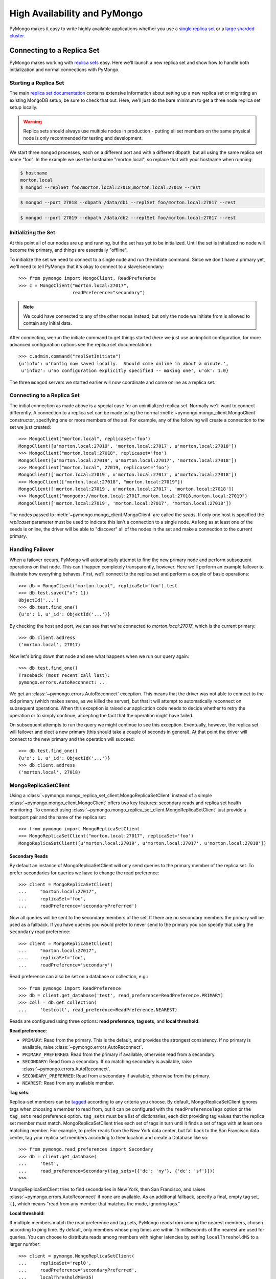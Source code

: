 High Availability and PyMongo
=============================

PyMongo makes it easy to write highly available applications whether
you use a `single replica set <http://dochub.mongodb.org/core/rs>`_
or a `large sharded cluster
<http://www.mongodb.org/display/DOCS/Sharding+Introduction>`_.

Connecting to a Replica Set
---------------------------

PyMongo makes working with `replica sets
<http://dochub.mongodb.org/core/rs>`_ easy. Here we'll launch a new
replica set and show how to handle both initialization and normal
connections with PyMongo.

.. mongodoc:: rs

Starting a Replica Set
~~~~~~~~~~~~~~~~~~~~~~

The main `replica set documentation
<http://dochub.mongodb.org/core/rs>`_ contains extensive information
about setting up a new replica set or migrating an existing MongoDB
setup, be sure to check that out. Here, we'll just do the bare minimum
to get a three node replica set setup locally.

.. warning:: Replica sets should always use multiple nodes in
   production - putting all set members on the same physical node is
   only recommended for testing and development.

We start three ``mongod`` processes, each on a different port and with
a different dbpath, but all using the same replica set name "foo". In
the example we use the hostname "morton.local", so replace that with
your hostname when running:

.. code-block:: bash

  $ hostname
  morton.local
  $ mongod --replSet foo/morton.local:27018,morton.local:27019 --rest

.. code-block:: bash

  $ mongod --port 27018 --dbpath /data/db1 --replSet foo/morton.local:27017 --rest

.. code-block:: bash

  $ mongod --port 27019 --dbpath /data/db2 --replSet foo/morton.local:27017 --rest

Initializing the Set
~~~~~~~~~~~~~~~~~~~~

At this point all of our nodes are up and running, but the set has yet
to be initialized. Until the set is initialized no node will become
the primary, and things are essentially "offline".

To initialize the set we need to connect to a single node and run the
initiate command. Since we don't have a primary yet, we'll need to
tell PyMongo that it's okay to connect to a slave/secondary::

  >>> from pymongo import MongoClient, ReadPreference
  >>> c = MongoClient("morton.local:27017",
                      readPreference="secondary")

.. note:: We could have connected to any of the other nodes instead,
   but only the node we initiate from is allowed to contain any
   initial data.

After connecting, we run the initiate command to get things started
(here we just use an implicit configuration, for more advanced
configuration options see the replica set documentation)::

  >>> c.admin.command("replSetInitiate")
  {u'info': u'Config now saved locally.  Should come online in about a minute.',
   u'info2': u'no configuration explicitly specified -- making one', u'ok': 1.0}

The three ``mongod`` servers we started earlier will now coordinate
and come online as a replica set.

Connecting to a Replica Set
~~~~~~~~~~~~~~~~~~~~~~~~~~~

The initial connection as made above is a special case for an
uninitialized replica set. Normally we'll want to connect
differently. A connection to a replica set can be made using the
normal :meth:`~pymongo.mongo_client.MongoClient` constructor, specifying
one or more members of the set. For example, any of the following
will create a connection to the set we just created::

  >>> MongoClient("morton.local", replicaset='foo')
  MongoClient([u'morton.local:27019', 'morton.local:27017', u'morton.local:27018'])
  >>> MongoClient("morton.local:27018", replicaset='foo')
  MongoClient([u'morton.local:27019', u'morton.local:27017', 'morton.local:27018'])
  >>> MongoClient("morton.local", 27019, replicaset='foo')
  MongoClient(['morton.local:27019', u'morton.local:27017', u'morton.local:27018'])
  >>> MongoClient(["morton.local:27018", "morton.local:27019"])
  MongoClient(['morton.local:27019', u'morton.local:27017', 'morton.local:27018'])
  >>> MongoClient("mongodb://morton.local:27017,morton.local:27018,morton.local:27019")
  MongoClient(['morton.local:27019', 'morton.local:27017', 'morton.local:27018'])

The nodes passed to :meth:`~pymongo.mongo_client.MongoClient` are called
the *seeds*. If only one host is specified the `replicaset` parameter
must be used to indicate this isn't a connection to a single node.
As long as at least one of the seeds is online, the driver will be able
to "discover" all of the nodes in the set and make a connection to the
current primary.

Handling Failover
~~~~~~~~~~~~~~~~~

When a failover occurs, PyMongo will automatically attempt to find the
new primary node and perform subsequent operations on that node. This
can't happen completely transparently, however. Here we'll perform an
example failover to illustrate how everything behaves. First, we'll
connect to the replica set and perform a couple of basic operations::

  >>> db = MongoClient("morton.local", replicaSet='foo').test
  >>> db.test.save({"x": 1})
  ObjectId('...')
  >>> db.test.find_one()
  {u'x': 1, u'_id': ObjectId('...')}

By checking the host and port, we can see that we're connected to
*morton.local:27017*, which is the current primary::

  >>> db.client.address
  ('morton.local', 27017)

Now let's bring down that node and see what happens when we run our
query again::

  >>> db.test.find_one()
  Traceback (most recent call last):
  pymongo.errors.AutoReconnect: ...

We get an :class:`~pymongo.errors.AutoReconnect` exception. This means
that the driver was not able to connect to the old primary (which
makes sense, as we killed the server), but that it will attempt to
automatically reconnect on subsequent operations. When this exception
is raised our application code needs to decide whether to retry the
operation or to simply continue, accepting the fact that the operation
might have failed.

On subsequent attempts to run the query we might continue to see this
exception. Eventually, however, the replica set will failover and
elect a new primary (this should take a couple of seconds in
general). At that point the driver will connect to the new primary and
the operation will succeed::

  >>> db.test.find_one()
  {u'x': 1, u'_id': ObjectId('...')}
  >>> db.client.address
  ('morton.local', 27018)

MongoReplicaSetClient
~~~~~~~~~~~~~~~~~~~~~

Using a :class:`~pymongo.mongo_replica_set_client.MongoReplicaSetClient` instead
of a simple :class:`~pymongo.mongo_client.MongoClient` offers two key features:
secondary reads and replica set health monitoring. To connect using
:class:`~pymongo.mongo_replica_set_client.MongoReplicaSetClient` just provide a
host:port pair and the name of the replica set::

  >>> from pymongo import MongoReplicaSetClient
  >>> MongoReplicaSetClient("morton.local:27017", replicaSet='foo')
  MongoReplicaSetClient([u'morton.local:27019', u'morton.local:27017', u'morton.local:27018'])

.. _secondary-reads:

Secondary Reads
'''''''''''''''

By default an instance of MongoReplicaSetClient will only send queries to
the primary member of the replica set. To prefer secondaries for queries
we have to change the read preference::

  >>> client = MongoReplicaSetClient(
  ...     "morton.local:27017",
  ...     replicaSet='foo',
  ...     readPreference='secondaryPreferred')

Now all queries will be sent to the secondary members of the set. If there are
no secondary members the primary will be used as a fallback. If you have
queries you would prefer to never send to the primary you can specify that
using the ``secondary`` read preference::

  >>> client = MongoReplicaSetClient(
  ...     "morton.local:27017",
  ...     replicaSet='foo',
  ...     readPreference='secondary')

Read preference can also be set on a database or collection, e.g.::

  >>> from pymongo import ReadPreference
  >>> db = client.get_database('test', read_preference=ReadPreference.PRIMARY)
  >>> coll = db.get_collection(
  ...     'testcoll', read_preference=ReadPreference.NEAREST)

Reads are configured using three options: **read preference**, **tag sets**,
and **local threshold**.

**Read preference**:

- ``PRIMARY``: Read from the primary. This is the default, and provides the
  strongest consistency. If no primary is available, raise
  :class:`~pymongo.errors.AutoReconnect`.

- ``PRIMARY_PREFERRED``: Read from the primary if available, otherwise read
  from a secondary.

- ``SECONDARY``: Read from a secondary. If no matching secondary is available,
  raise :class:`~pymongo.errors.AutoReconnect`.

- ``SECONDARY_PREFERRED``: Read from a secondary if available, otherwise from
  the primary.

- ``NEAREST``: Read from any available member.

**Tag sets**:

Replica-set members can be `tagged
<http://www.mongodb.org/display/DOCS/Data+Center+Awareness>`_ according to any
criteria you choose. By default, MongoReplicaSetClient ignores tags when
choosing a member to read from, but it can be configured with the
``readPreferenceTags`` option or the ``tag_sets`` read preference option.
``tag_sets`` must be a list of dictionaries, each dict providing tag
values that the replica set member must match. MongoReplicaSetClient tries each
set of tags in turn until it finds a set of tags with at least one matching
member. For example, to prefer reads from the New York data center, but fall
back to the San Francisco data center, tag your replica set members according
to their location and create a Database like so::

  >>> from pymongo.read_preferences import Secondary
  >>> db = client.get_database(
  ...     'test',
  ...     read_preference=Secondary(tag_sets=[{'dc': 'ny'}, {'dc': 'sf'}]))
  >>>

MongoReplicaSetClient tries to find secondaries in New York, then San Francisco,
and raises :class:`~pymongo.errors.AutoReconnect` if none are available. As an
additional fallback, specify a final, empty tag set, ``{}``, which means "read
from any member that matches the mode, ignoring tags."

**Local threshold**:

If multiple members match the read preference and tag sets, PyMongo reads from
among the nearest members, chosen according to ping time. By default, only
members whose ping times are within 15 milliseconds of the nearest are used for
queries. You can choose to distribute reads among members with higher latencies
by setting ``localThresholdMS`` to a larger number::

  >>> client = pymongo.MongoReplicaSetClient(
  ...     replicaSet='repl0',
  ...     readPreference='secondaryPreferred',
  ...     localThresholdMS=35)

.. note:: ``localThresholdMS`` is ignored when talking to a
  replica set *through* a mongos. The equivalent is the localThreshold_ command
  line option.

.. _localThreshold:
  http://docs.mongodb.org/manual/reference/mongos/#cmdoption-mongos--localThreshold

Health Monitoring
'''''''''''''''''

When MongoReplicaSetClient is initialized it launches a background task to
monitor the replica set for changes in:

* Health: detect when a member goes down or comes up, or if a different member
  becomes primary
* Configuration: detect changes in tags
* Latency: track a moving average of each member's ping time

Replica-set monitoring ensures queries are continually routed to the proper
members as the state of the replica set changes.

It is critical to call
:meth:`~pymongo.mongo_replica_set_client.MongoReplicaSetClient.close` to terminate
the monitoring task before your process exits.

.. _mongos-high-availability:

High Availability and mongos
----------------------------

An instance of :class:`~pymongo.mongo_client.MongoClient` can be configured
to automatically connect to a different mongos if the instance it is
currently connected to fails. If a failure occurs, PyMongo will attempt
to find the nearest mongos to perform subsequent operations. As with a
replica set this can't happen completely transparently, Here we'll perform
an example failover to illustrate how everything behaves. First, we'll
connect to a sharded cluster, using a seed list, and perform a couple of
basic operations::

  >>> db = MongoClient('morton.local:30000,morton.local:30001,morton.local:30002').test
  >>> db.test.save({"x": 1})
  ObjectId('...')
  >>> db.test.find_one()
  {u'x': 1, u'_id': ObjectId('...')}

Each member of the seed list passed to MongoClient must be a mongos. By checking
the host, port, and is_mongos attributes we can see that we're connected to
*morton.local:30001*, a mongos::

  >>> db.client.address
  ('morton.local', 30001)
  >>> db.client.is_mongos
  True

Now let's shut down that mongos instance and see what happens when we run our
query again::

  >>> db.test.find_one()
  Traceback (most recent call last):
  pymongo.errors.AutoReconnect: ...

As in the replica set example earlier in this document, we get
an :class:`~pymongo.errors.AutoReconnect` exception. This means
that the driver was not able to connect to the original mongos at port
30001 (which makes sense, since we shut it down), but that it will
attempt to connect to a new mongos on subsequent operations. When this
exception is raised our application code needs to decide whether to retry
the operation or to simply continue, accepting the fact that the operation
might have failed.

As long as one of the seed list members is still available the next
operation will succeed::

  >>> db.test.find_one()
  {u'x': 1, u'_id': ObjectId('...')}
  >>> db.client.address
  ('morton.local', 30002)
  >>> db.client.is_mongos
  True
